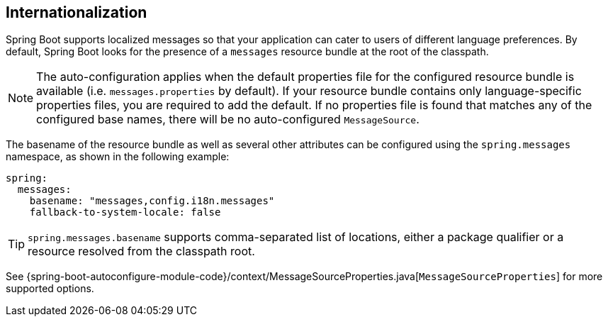 [[features.internationalization]]
== Internationalization
Spring Boot supports localized messages so that your application can cater to users of different language preferences.
By default, Spring Boot looks for the presence of a `messages` resource bundle at the root of the classpath.

NOTE: The auto-configuration applies when the default properties file for the configured resource bundle is available (i.e. `messages.properties` by default).
If your resource bundle contains only language-specific properties files, you are required to add the default.
If no properties file is found that matches any of the configured base names, there will be no auto-configured `MessageSource`.

The basename of the resource bundle as well as several other attributes can be configured using the `spring.messages` namespace, as shown in the following example:

[source,yaml,indent=0,subs="verbatim",configprops,configblocks]
----
	spring:
	  messages:
	    basename: "messages,config.i18n.messages"
	    fallback-to-system-locale: false
----

TIP: `spring.messages.basename` supports comma-separated list of locations, either a package qualifier or a resource resolved from the classpath root.

See {spring-boot-autoconfigure-module-code}/context/MessageSourceProperties.java[`MessageSourceProperties`] for more supported options.
